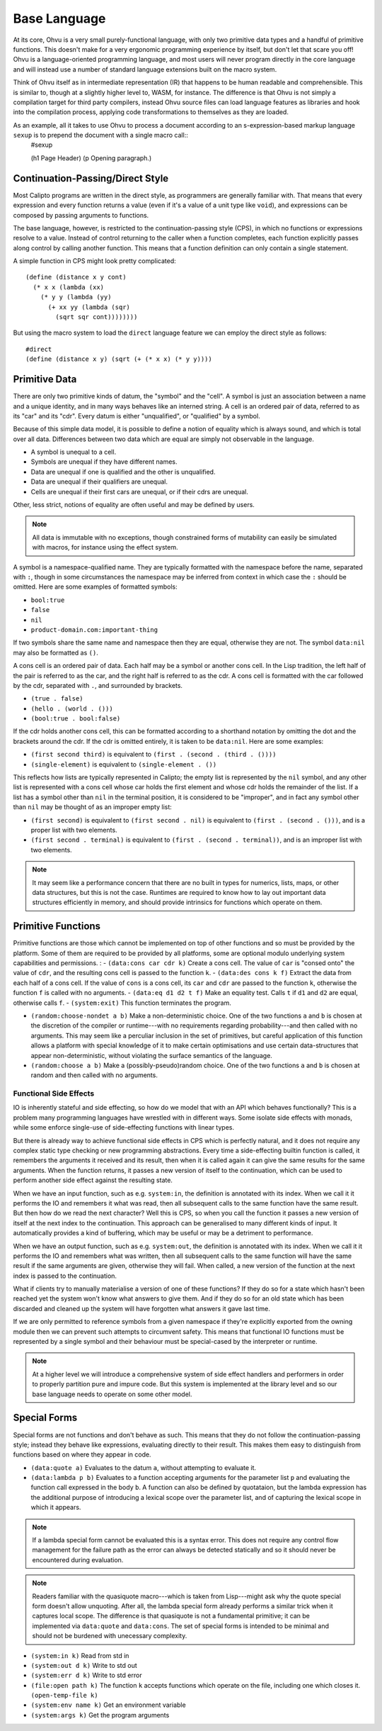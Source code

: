 Base Language
=============

At its core, Ohvu is a very small purely-functional language, with only two primitive data types and a handful of primitive functions. This doesn't make for a very ergonomic programming experience by itself, but don't let that scare you off! Ohvu is a language-oriented programming language, and most users will never program directly in the core language and will instead use a number of standard language extensions built on the macro system.

Think of Ohvu itself as in intermediate representation (IR) that happens to be human readable and comprehensible. This is similar to, though at a slightly higher level to, WASM, for instance. The difference is that Ohvu is not simply a compilation target for third party compilers, instead Ohvu source files can load language features as libraries and hook into the compilation process, applying code transformations to themselves as they are loaded.

As an example, all it takes to use Ohvu to process a document according to an s-expression-based markup language ``sexup`` is to prepend the document with a single macro call::
  #sexup

  (h1 Page Header)
  (p Opening paragraph.)

Continuation-Passing/Direct Style
---------------------------------

Most Calipto programs are written in the direct style, as programmers are generally familiar with. That means that every expression and every function returns a value (even if it's a value of a unit type like ``void``), and expressions can be composed by passing arguments to functions.

The base language, however, is restricted to the continuation-passing style (CPS), in which no functions or expressions resolve to a value. Instead of control returning to the caller when a function completes, each function explicitly passes along control by calling another function. This means that a function definition can only contain a single statement.

A simple function in CPS might look pretty complicated::

  (define (distance x y cont)
    (* x x (lambda (xx)
      (* y y (lambda (yy)
        (+ xx yy (lambda (sqr)
          (sqrt sqr cont))))))))

But using the macro system to load the ``direct`` language feature we can employ the direct style as follows::

  #direct
  (define (distance x y) (sqrt (+ (* x x) (* y y))))

Primitive Data
--------------

There are only two primitive kinds of datum, the "symbol" and the "cell". A symbol is just an association between a name and a unique identity, and in many ways behaves like an interned string. A cell is an ordered pair of data, referred to as its "car" and its "cdr". Every datum is either "unqualified", or "qualified" by a symbol.

Because of this simple data model, it is possible to define a notion of equality which is always sound, and which is total over all data. Differences between two data which are equal are simply not observable in the language.

- A symbol is unequal to a cell.
- Symbols are unequal if they have different names.
- Data are unequal if one is qualified and the other is unqualified.
- Data are unequal if their qualifiers are unequal.
- Cells are unequal if their first cars are unequal, or if their cdrs are unequal.

Other, less strict, notions of equality are often useful and may be defined by users.


.. note::
  All data is immutable with no exceptions, though constrained forms of mutability can easily be simulated with macros, for instance using the effect system.

A symbol is a namespace-qualified name. They are typically formatted with the namespace before the name, separated with ``:``, though in some circumstances the namespace may be inferred from context in which case the ``:`` should be omitted. Here are some examples of formatted symbols:

- ``bool:true``
- ``false``
- ``nil``
- ``product-domain.com:important-thing``

If two symbols share the same name and namespace then they are equal, otherwise they are not. The symbol ``data:nil`` may also be formatted as ``()``.

A cons cell is an ordered pair of data. Each half may be a symbol or another cons cell. In the Lisp tradition, the left half of the pair is referred to as the car, and the right half is referred to as the cdr. A cons cell is formatted with the car followed by the cdr, separated with ``.``, and surrounded by brackets.

- ``(true . false)``
- ``(hello . (world . ()))``
- ``(bool:true . bool:false)``

If the cdr holds another cons cell, this can be formatted according to a shorthand notation by omitting the dot and the brackets around the cdr. If the cdr is omitted entirely, it is taken to be ``data:nil``. Here are some examples:

- ``(first second third)`` is equivalent to ``(first . (second . (third . ())))``
- ``(single-element)`` is equivalent to ``(single-element . ())``

This reflects how lists are typically represented in Calipto; the empty list is represented by the ``nil`` symbol, and any other list is represented with a cons cell whose car holds the first element and whose cdr holds the remainder of the list. If a list has a symbol other than ``nil`` in the terminal position, it is considered to be "improper", and in fact any symbol other than ``nil`` may be thought of as an improper empty list:

- ``(first second)`` is equivalent to ``(first second . nil)`` is equivalent to ``(first . (second . ()))``, and is a proper list with two elements.
- ``(first second . terminal)`` is equivalent to ``(first . (second . terminal))``, and is an improper list with two elements.

.. note::
  It may seem like a performance concern that there are no built in types for numerics, lists, maps, or other data structures, but this is not the case. Runtimes are required to know how to lay out important data structures efficiently in memory, and should provide intrinsics for functions which operate on them.

Primitive Functions
-------------------

Primitive functions are those which cannot be implemented on top of other functions and so must be provided by the platform. Some of them are required to be provided by all platforms, some are optional modulo underlying system capabilities and permissions.
:
- ``(data:cons car cdr k)`` Create a cons cell. The value of ``car`` is "consed onto" the value of ``cdr``, and the resulting cons cell is passed to the function ``k``.
- ``(data:des cons k f)`` Extract the data from each half of a cons cell. If the value of ``cons`` is a cons cell, its ``car`` and ``cdr`` are passed to the function ``k``, otherwise the function ``f`` is called with no arguments.
- ``(data:eq d1 d2 t f)`` Make an equality test. Calls ``t`` if ``d1`` and ``d2`` are equal, otherwise calls ``f``.
- ``(system:exit)`` This function terminates the program.

- ``(random:choose-nondet a b)`` Make a non-deterministic choice. One of the two functions ``a`` and ``b`` is chosen at the discretion of the compiler or runtime---with no requirements regarding probability---and then called with no arguments. This may seem like a perculiar inclusion in the set of primitives, but careful application of this function allows a platform with special knowledge of it to make certain optimisations and use certain data-structures that appear non-deterministic, without violating the surface semantics of the language.
- ``(random:choose a b)`` Make a (possibly-pseudo)random choice. One of the two functions ``a`` and ``b`` is chosen at random and then called with no arguments.

Functional Side Effects
~~~~~~~~~~~~~~~~~~~~~~~

IO is inherently stateful and side effecting, so how do we model that with an API which behaves functionally? This is a problem many programming languages have wrestled with in different ways. Some isolate side effects with monads, while some enforce single-use of side-effecting functions with linear types.

But there is already way to achieve functional side effects in CPS which is perfectly natural, and it does not require any complex static type checking or new programming abstractions. Every time a side-effecting builtin function is called, it remembers the arguments it received and its result, then when it is called again it can give the same results for the same arguments. When the function returns, it passes a new version of itself to the continuation, which can be used to perform another side effect against the resulting state.

When we have an input function, such as e.g. ``system:in``, the definition is annotated with its index. When we call it it performs the IO and remembers it what was read, then all subsequent calls to the same function have the same result. But then how do we read the next character? Well this is CPS, so when you call the function it passes a new version of itself at the next index to the continuation. This approach can be generalised to many different kinds of input. It automatically provides a kind of buffering, which may be useful or may be a detriment to performance.

When we have an output function, such as e.g. ``system:out``, the definition is annotated with its index. When we call it it performs the IO and remembers what was written, then all subsequent calls to the same function will have the same result if the same arguments are given, otherwise they will fail. When called, a new version of the function at the next index is passed to the continuation.

What if clients try to manually materialise a version of one of these functions? If they do so for a state which hasn't been reached yet the system won't know what answers to give them. And if they do so for an old state which has been discarded and cleaned up the system will have forgotten what answers it gave last time.

If we are only permitted to reference symbols from a given namespace if they're explicitly exported from the owning module then we can prevent such attempts to circumvent safety. This means that functional IO functions must be represented by a single symbol and their behaviour must be special-cased by the interpreter or runtime.

.. note::

  At a higher level we will introduce a comprehensive system of side effect handlers and performers in order to properly partition pure and impure code. But this system is implemented at the library level and so our base language needs to operate on some other model.

.. todo::

  Do we want to try to enforce safe resource management with the design of these primitives? This typically means that resources must be closed when they leave scope, but that would seem to be difficult to enforce when there is no clearly defined stack by which to determine scope. Perhaps such restrictions should be the domain of language extensions. Can we use the type system to make sure all "exits" from the section in which a resource is acquired proceed via the associated release function? Do we need a way to represent the stack in the type system in order to achieve this? Or linear types?

.. seealso::

  https://pdfs.semanticscholar.org/9543/279e307892681034afcdf9df863bee90eb42.pdf
  https://core.ac.uk/download/pdf/82009715.pdf
  https://www.cs.bham.ac.uk/~hxt/research/LinCP.pdf

Special Forms
-------------

Special forms are not functions and don't behave as such. This means that they do not follow the continuation-passing style; instead they behave like expressions, evaluating directly to their result. This makes them easy to distinguish from functions based on where they appear in code.

- ``(data:quote a)`` Evaluates to the datum ``a``, without attempting to evaluate it.
- ``(data:lambda p b)`` Evaluates to a function accepting arguments for the parameter list ``p`` and evaluating the function call expressed in the body ``b``. A function can also be defined by quotataion, but the lambda expression has the additional purpose of introducing a lexical scope over the parameter list, and of capturing the lexical scope in which it appears.

.. note::

  If a lambda special form cannot be evaluated this is a syntax error. This does not require any control flow management for the failure path as the error can always be detected statically and so it should never be encountered during evaluation.

.. note::

  Readers familiar with the quasiquote macro---which is taken from Lisp---might ask why the quote special form doesn't allow unquoting. After all, the lambda special form already performs a similar trick when it captures local scope. The difference is that quasiquote is not a fundamental primitive; it can be implemented via ``data:quote`` and ``data:cons``. The set of special forms is intended to be minimal and should not be burdened with unecessary complexity.

.. todo::

  Look into options for PRNGs, TRNGs, CSPRNGs. Rather than a global generator, do we want to create handles to generators like resources, that way we can create the same sequence by deliberately reusing the same seed, which is sometimes useful. How much can this be self-hosted? A PRNG can just be implemented in the language, it's perhaps only the choice of seed which is important to be externalised to a primitive.

.. seealso::

  https://ericlippert.com/2019/01/31/fixing-random-part-1/

- ``(system:in k)`` Read from std in
- ``(system:out d k)`` Write to std out
- ``(system:err d k)`` Write to std error

- ``(file:open path k)`` The function ``k`` accepts functions which operate on the file, including one which closes it. ``(open-temp-file k)``
- ``(system:env name k)`` Get an environment variable
- ``(system:args k)`` Get the program arguments

